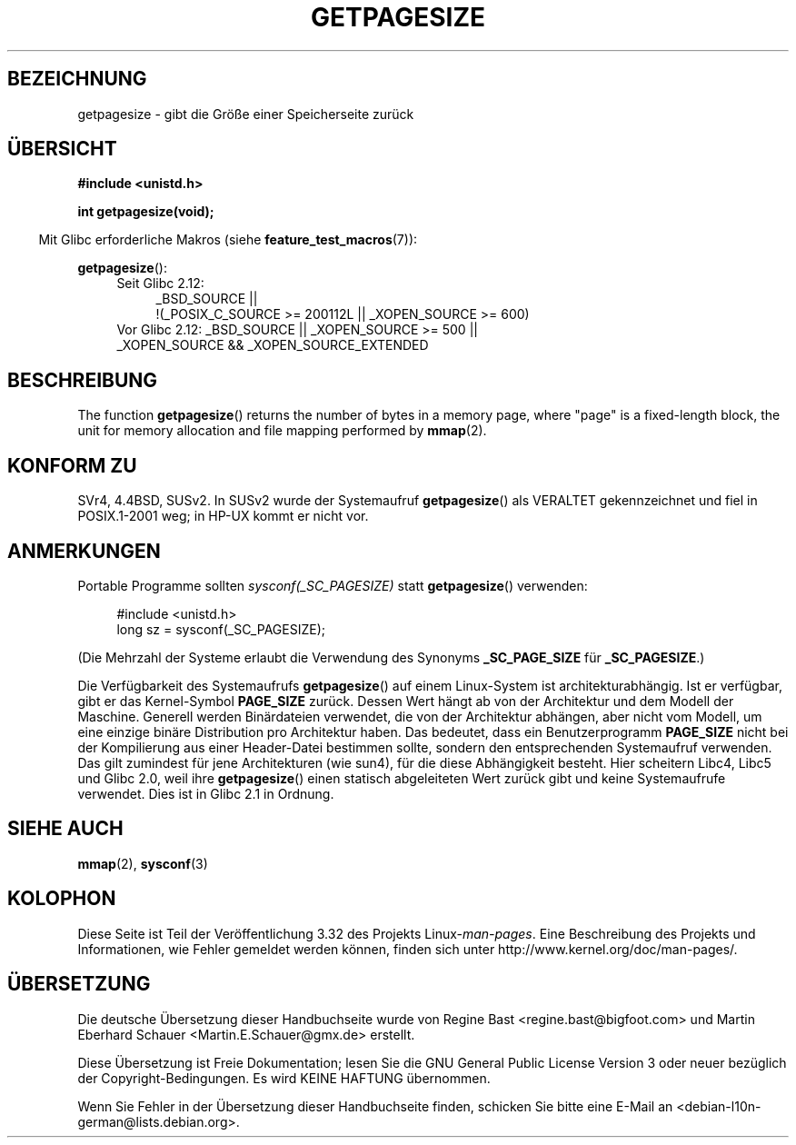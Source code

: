 .\" Copyright (C) 2001 Andries Brouwer <aeb@cwi.nl>
.\"
.\" Permission is granted to make and distribute verbatim copies of this
.\" manual provided the copyright notice and this permission notice are
.\" preserved on all copies.
.\"
.\" Permission is granted to copy and distribute modified versions of this
.\" manual under the conditions for verbatim copying, provided that the
.\" entire resulting derived work is distributed under the terms of a
.\" permission notice identical to this one.
.\"
.\" Since the Linux kernel and libraries are constantly changing, this
.\" manual page may be incorrect or out-of-date.  The author(s) assume no
.\" responsibility for errors or omissions, or for damages resulting from
.\" the use of the information contained herein.  The author(s) may not
.\" have taken the same level of care in the production of this manual,
.\" which is licensed free of charge, as they might when working
.\" professionally.
.\"
.\" Formatted or processed versions of this manual, if unaccompanied by
.\" the source, must acknowledge the copyright and authors of this work.
.\"
.\"*******************************************************************
.\"
.\" This file was generated with po4a. Translate the source file.
.\"
.\"*******************************************************************
.TH GETPAGESIZE 2 "16. November 2010" Linux Linux\-Programmierhandbuch
.SH BEZEICHNUNG
getpagesize \- gibt die Größe einer Speicherseite zurück
.SH ÜBERSICHT
\fB#include <unistd.h>\fP
.sp
\fBint getpagesize(void);\fP
.sp
.in -4n
Mit Glibc erforderliche Makros (siehe \fBfeature_test_macros\fP(7)):
.in
.sp
\fBgetpagesize\fP():
.ad l
.RS 4
.PD 0
.TP  4
Seit Glibc 2.12:
.nf
_BSD_SOURCE ||
    !(_POSIX_C_SOURCE\ >=\ 200112L || _XOPEN_SOURCE\ >=\ 600)
.TP  4
.fi
Vor Glibc 2.12: _BSD_SOURCE || _XOPEN_SOURCE\ >=\ 500 || _XOPEN_SOURCE\ &&\ _XOPEN_SOURCE_EXTENDED
.PD
.RE
.ad b
.SH BESCHREIBUNG
.\" .SH HISTORY
.\" This call first appeared in 4.2BSD.
The function \fBgetpagesize\fP()  returns the number of bytes in a memory page,
where "page" is a fixed\-length block, the unit for memory allocation and
file mapping performed by \fBmmap\fP(2).
.SH "KONFORM ZU"
SVr4, 4.4BSD, SUSv2. In SUSv2 wurde der Systemaufruf \fBgetpagesize\fP() als
VERALTET gekennzeichnet und fiel in POSIX.1\-2001 weg; in HP\-UX kommt er
nicht vor.
.SH ANMERKUNGEN
Portable Programme sollten \fIsysconf(_SC_PAGESIZE)\fP statt \fBgetpagesize\fP()
verwenden:
.PP
.in +4n
.nf
#include <unistd.h>
long sz = sysconf(_SC_PAGESIZE);
.fi
.in

(Die Mehrzahl der Systeme erlaubt die Verwendung des Synonyms
\fB_SC_PAGE_SIZE\fP für \fB_SC_PAGESIZE\fP.)

Die Verfügbarkeit des Systemaufrufs \fBgetpagesize\fP() auf einem Linux\-System
ist architekturabhängig. Ist er verfügbar, gibt er das Kernel\-Symbol
\fBPAGE_SIZE\fP zurück. Dessen Wert hängt ab von der Architektur und dem Modell
der Maschine. Generell werden Binärdateien verwendet, die von der
Architektur abhängen, aber nicht vom Modell, um eine einzige binäre
Distribution pro Architektur haben. Das bedeutet, dass ein Benutzerprogramm
\fBPAGE_SIZE\fP nicht bei der Kompilierung aus einer Header\-Datei bestimmen
sollte, sondern den entsprechenden Systemaufruf verwenden. Das gilt
zumindest für jene Architekturen (wie sun4), für die diese Abhängigkeit
besteht. Hier scheitern Libc4, Libc5 und Glibc 2.0, weil ihre
\fBgetpagesize\fP() einen statisch abgeleiteten Wert zurück gibt und keine
Systemaufrufe verwendet. Dies ist in Glibc 2.1 in Ordnung.
.SH "SIEHE AUCH"
\fBmmap\fP(2), \fBsysconf\fP(3)
.SH KOLOPHON
Diese Seite ist Teil der Veröffentlichung 3.32 des Projekts
Linux\-\fIman\-pages\fP. Eine Beschreibung des Projekts und Informationen, wie
Fehler gemeldet werden können, finden sich unter
http://www.kernel.org/doc/man\-pages/.

.SH ÜBERSETZUNG
Die deutsche Übersetzung dieser Handbuchseite wurde von
Regine Bast <regine.bast@bigfoot.com>
und
Martin Eberhard Schauer <Martin.E.Schauer@gmx.de>
erstellt.

Diese Übersetzung ist Freie Dokumentation; lesen Sie die
GNU General Public License Version 3 oder neuer bezüglich der
Copyright-Bedingungen. Es wird KEINE HAFTUNG übernommen.

Wenn Sie Fehler in der Übersetzung dieser Handbuchseite finden,
schicken Sie bitte eine E-Mail an <debian-l10n-german@lists.debian.org>.
